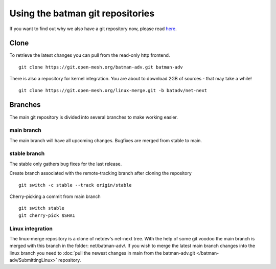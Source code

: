 .. SPDX-License-Identifier: GPL-2.0

Using the batman git repositories
=================================

If you want to find out why we also have a git repository now, please
read `here <https://www.open-mesh.org/news/6>`__.

Clone
-----

To retrieve the latest changes you can pull from the read-only http
frontend.

::

  git clone https://git.open-mesh.org/batman-adv.git batman-adv

There is also a repository for kernel integration. You are about to
download 2GB of sources - that may take a while!

::

  git clone https://git.open-mesh.org/linux-merge.git -b batadv/net-next

Branches
--------

The main git repository is divided into several branches to make working
easier.

main branch
~~~~~~~~~~~

The main branch will have all upcoming changes. Bugfixes are merged
from stable to main.

stable branch
~~~~~~~~~~~~~

The stable only gathers bug fixes for the last release.

Create branch associated with the remote-tracking branch after cloning
the repository

::

  git switch -c stable --track origin/stable

Cherry-picking a commit from main branch

::

   git switch stable
   git cherry-pick $SHA1

Linux integration
~~~~~~~~~~~~~~~~~

The linux-merge repository is a clone of netdev's net-next tree.
With the help of some git voodoo the main branch is merged with this
branch in the folder: net/batman-adv/. If you wish to merge the latest
main branch changes into the linux branch you need to
:doc:`pull the newest changes in main from the batman-adv.git </batman-adv/SubmittingLinux>` repository.
